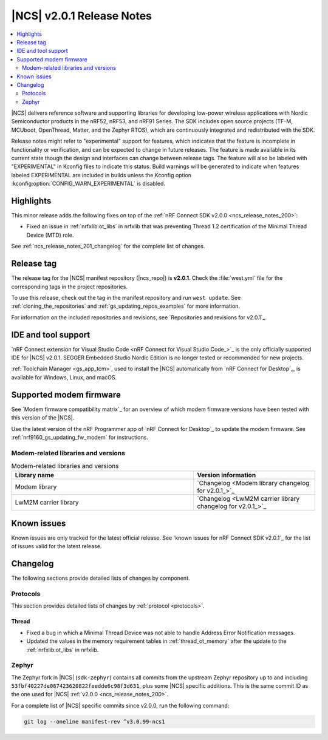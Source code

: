 .. _ncs_release_notes_201:

|NCS| v2.0.1 Release Notes
##########################

.. contents::
   :local:
   :depth: 2

|NCS| delivers reference software and supporting libraries for developing low-power wireless applications with Nordic Semiconductor products in the nRF52, nRF53, and nRF91 Series.
The SDK includes open source projects (TF-M, MCUboot, OpenThread, Matter, and the Zephyr RTOS), which are continuously integrated and redistributed with the SDK.

Release notes might refer to "experimental" support for features, which indicates that the feature is incomplete in functionality or verification, and can be expected to change in future releases.
The feature is made available in its current state though the design and interfaces can change between release tags.
The feature will also be labeled with "EXPERIMENTAL" in Kconfig files to indicate this status.
Build warnings will be generated to indicate when features labeled EXPERIMENTAL are included in builds unless the Kconfig option :kconfig:option:`CONFIG_WARN_EXPERIMENTAL` is disabled.

Highlights
**********

This minor release adds the following fixes on top of the :ref:`nRF Connect SDK v2.0.0 <ncs_release_notes_200>`:

* Fixed an issue in :ref:`nrfxlib:ot_libs` in nrfxlib that was preventing Thread 1.2 certification of the Minimal Thread Device (MTD) role.

See :ref:`ncs_release_notes_201_changelog` for the complete list of changes.

Release tag
***********

The release tag for the |NCS| manifest repository (|ncs_repo|) is **v2.0.1**.
Check the :file:`west.yml` file for the corresponding tags in the project repositories.

To use this release, check out the tag in the manifest repository and run ``west update``.
See :ref:`cloning_the_repositories` and :ref:`gs_updating_repos_examples` for more information.

For information on the included repositories and revisions, see `Repositories and revisions for v2.0.1`_.

IDE and tool support
********************

`nRF Connect extension for Visual Studio Code <nRF Connect for Visual Studio Code_>`_ is the only officially supported IDE for |NCS| v2.0.1.
SEGGER Embedded Studio Nordic Edition is no longer tested or recommended for new projects.

:ref:`Toolchain Manager <gs_app_tcm>`, used to install the |NCS| automatically from `nRF Connect for Desktop`_, is available for Windows, Linux, and macOS.

Supported modem firmware
************************

See `Modem firmware compatibility matrix`_ for an overview of which modem firmware versions have been tested with this version of the |NCS|.

Use the latest version of the nRF Programmer app of `nRF Connect for Desktop`_ to update the modem firmware.
See :ref:`nrf9160_gs_updating_fw_modem` for instructions.

Modem-related libraries and versions
====================================

.. list-table:: Modem-related libraries and versions
   :widths: 15 10
   :header-rows: 1

   * - Library name
     - Version information
   * - Modem library
     - `Changelog <Modem library changelog for v2.0.1_>`_
   * - LwM2M carrier library
     - `Changelog <LwM2M carrier library changelog for v2.0.1_>`_

Known issues
************

Known issues are only tracked for the latest official release.
See `known issues for nRF Connect SDK v2.0.1`_ for the list of issues valid for the latest release.

.. _ncs_release_notes_201_changelog:

Changelog
*********

The following sections provide detailed lists of changes by component.

Protocols
=========

This section provides detailed lists of changes by :ref:`protocol <protocols>`.

Thread
------

* Fixed a bug in which a Minimal Thread Device was not able to handle Address Error Notification messages.
* Updated the values in the memory requirement tables in :ref:`thread_ot_memory` after the update to the :ref:`nrfxlib:ot_libs` in nrfxlib.

Zephyr
======

The Zephyr fork in |NCS| (``sdk-zephyr``) contains all commits from the upstream Zephyr repository up to and including ``53fbf40227de087423620822feedde6c98f3d631``, plus some |NCS| specific additions.
This is the same commit ID as the one used for |NCS| :ref:`v2.0.0 <ncs_release_notes_200>`.

For a complete list of |NCS| specific commits since v2.0.0, run the following command:

.. code-block:: none

   git log --oneline manifest-rev ^v3.0.99-ncs1
